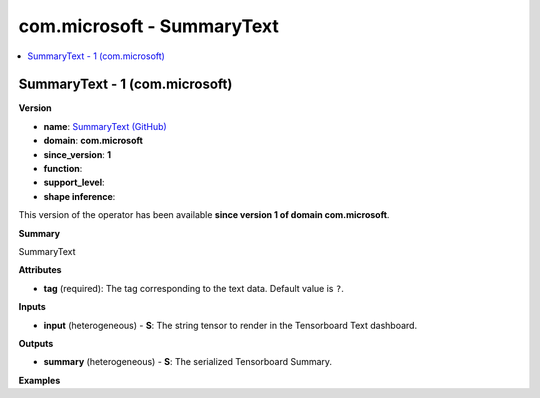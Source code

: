
.. _l-onnx-doccom.microsoft-SummaryText:

===========================
com.microsoft - SummaryText
===========================

.. contents::
    :local:


.. _l-onnx-opcom-microsoft-summarytext-1:

SummaryText - 1 (com.microsoft)
===============================

**Version**

* **name**: `SummaryText (GitHub) <https://github.com/onnx/onnx/blob/main/docs/Operators.md#com.microsoft.SummaryText>`_
* **domain**: **com.microsoft**
* **since_version**: **1**
* **function**:
* **support_level**:
* **shape inference**:

This version of the operator has been available
**since version 1 of domain com.microsoft**.

**Summary**

SummaryText

**Attributes**

* **tag** (required):
  The tag corresponding to the text data. Default value is ``?``.

**Inputs**

* **input** (heterogeneous) - **S**:
  The string tensor to render in the Tensorboard Text dashboard.

**Outputs**

* **summary** (heterogeneous) - **S**:
  The serialized Tensorboard Summary.

**Examples**

